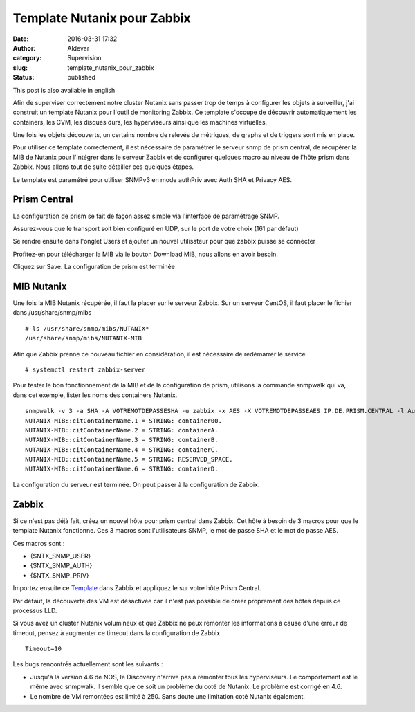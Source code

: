 Template Nutanix pour Zabbix
############################
:date: 2016-03-31 17:32
:author: Aldevar
:category: Supervision
:slug: template_nutanix_pour_zabbix
:status: published

This post is also available in english

Afin de superviser correctement notre cluster Nutanix sans passer trop
de temps à configurer les objets à surveiller, j'ai construit un
template Nutanix pour l'outil de monitoring Zabbix. Ce template s'occupe
de découvrir automatiquement les containers, les CVM, les disques durs,
les hyperviseurs ainsi que les machines virtuelles.

Une fois les objets découverts, un certains nombre de relevés de
métriques, de graphs et de triggers sont mis en place.

Pour utiliser ce template correctement, il est nécessaire de paramétrer
le serveur snmp de prism central, de récupérer la MIB de Nutanix pour
l'intégrer dans le serveur Zabbix et de configurer quelques macro au
niveau de l'hôte prism dans Zabbix. Nous allons tout de suite détailler
ces quelques étapes.

Le template est paramétré pour utiliser SNMPv3 en mode authPriv avec
Auth SHA et Privacy AES.

Prism Central
-------------

La configuration de prism se fait de façon assez simple via l'interface
de paramétrage SNMP.

|2016-03-18 09\_52\_19-Nutanix Web Console|

 

Assurez-vous que le transport soit bien configuré en UDP, sur le port de
votre choix (161 par défaut)

|2016-03-18 09\_52\_56-Nutanix Web Console|

 

Se rendre ensuite dans l'onglet Users et ajouter un nouvel utilisateur
pour que zabbix puisse se connecter

|2016-03-18 09\_53\_41-Nutanix Web Console|

 

Profitez-en pour télécharger la MIB via le bouton Download MIB, nous
allons en avoir besoin.

Cliquez sur Save. La configuration de prism est terminée

MIB Nutanix
-----------

Une fois la MIB Nutanix récupérée, il faut la placer sur le serveur
Zabbix. Sur un serveur CentOS, il faut placer le fichier dans
/usr/share/snmp/mibs

::

    # ls /usr/share/snmp/mibs/NUTANIX*
    /usr/share/snmp/mibs/NUTANIX-MIB

Afin que Zabbix prenne ce nouveau fichier en considération, il est
nécessaire de redémarrer le service

::

    # systemctl restart zabbix-server

Pour tester le bon fonctionnement de la MIB et de la configuration de
prism, utilisons la commande snmpwalk qui va, dans cet exemple, lister
les noms des containers Nutanix.

::

    snmpwalk -v 3 -a SHA -A VOTREMOTDEPASSESHA -u zabbix -x AES -X VOTREMOTDEPASSEAES IP.DE.PRISM.CENTRAL -l AuthPriv citContainerName
    NUTANIX-MIB::citContainerName.1 = STRING: container00.
    NUTANIX-MIB::citContainerName.2 = STRING: containerA.
    NUTANIX-MIB::citContainerName.3 = STRING: containerB.
    NUTANIX-MIB::citContainerName.4 = STRING: containerC.
    NUTANIX-MIB::citContainerName.5 = STRING: RESERVED_SPACE.
    NUTANIX-MIB::citContainerName.6 = STRING: containerD.

La configuration du serveur est terminée. On peut passer à la
configuration de Zabbix.

Zabbix
------

Si ce n'est pas déjà fait, créez un nouvel hôte pour prism central dans
Zabbix. Cet hôte à besoin de 3 macros pour que le template Nutanix
fonctionne. Ces 3 macros sont l'utilisateurs SNMP, le mot de passe SHA
et le mot de passe AES.

Ces macros sont :

-  {$NTX\_SNMP\_USER}
-  {$NTX\_SNMP\_AUTH}
-  {$NTX\_SNMP\_PRIV}

 

|2016-03-18 11\_06\_42-Zabbix Appliance\_ Configuration of hosts|

Importez ensuite ce
`Template <http://blog.devarieux.net/wp-content/uploads/2016/03/Template_SNMP_Nutanix_Cluster.xml>`__
dans Zabbix et appliquez le sur votre hôte Prism Central.

Par défaut, la découverte des VM est désactivée car il n'est pas
possible de créer proprement des hôtes depuis ce processus LLD.

Si vous avez un cluster Nutanix volumineux et que Zabbix ne peux
remonter les informations à cause d'une erreur de timeout, pensez à
augmenter ce timeout dans la configuration de Zabbix

::

    Timeout=10

Les bugs rencontrés actuellement sont les suivants :

-  Jusqu'à la version 4.6 de NOS, le Discovery n'arrive pas à remonter
   tous les hyperviseurs. Le comportement est le même avec snmpwalk. Il
   semble que ce soit un problème du coté de Nutanix. Le problème est
   corrigé en 4.6.
-  Le nombre de VM remontées est limité à 250. Sans doute une limitation
   coté Nutanix également.

.. |2016-03-18 09_52_19-Nutanix Web Console| image:: {static}/images/2016-03-18-09_52_19-Nutanix-Web-Console.png
.. |2016-03-18 09_52_56-Nutanix Web Console| image:: {static}/images/2016-03-18-09_52_56-Nutanix-Web-Console.png
.. |2016-03-18 09_53_41-Nutanix Web Console| image:: {static}/images/2016-03-18-09_53_41-Nutanix-Web-Console.png
.. |2016-03-18 11_06_42-Zabbix Appliance_ Configuration of hosts| image:: {static}/images/2016-03-18-11_06_42-Zabbix-Appliance-Configuration-of-hosts.png
